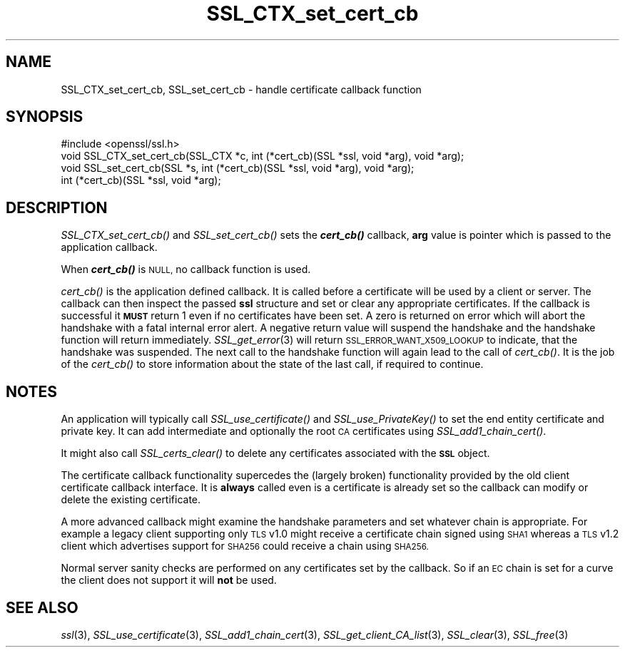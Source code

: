 .\" Automatically generated by Pod::Man 4.09 (Pod::Simple 3.35)
.\"
.\" Standard preamble:
.\" ========================================================================
.de Sp \" Vertical space (when we can't use .PP)
.if t .sp .5v
.if n .sp
..
.de Vb \" Begin verbatim text
.ft CW
.nf
.ne \\$1
..
.de Ve \" End verbatim text
.ft R
.fi
..
.\" Set up some character translations and predefined strings.  \*(-- will
.\" give an unbreakable dash, \*(PI will give pi, \*(L" will give a left
.\" double quote, and \*(R" will give a right double quote.  \*(C+ will
.\" give a nicer C++.  Capital omega is used to do unbreakable dashes and
.\" therefore won't be available.  \*(C` and \*(C' expand to `' in nroff,
.\" nothing in troff, for use with C<>.
.tr \(*W-
.ds C+ C\v'-.1v'\h'-1p'\s-2+\h'-1p'+\s0\v'.1v'\h'-1p'
.ie n \{\
.    ds -- \(*W-
.    ds PI pi
.    if (\n(.H=4u)&(1m=24u) .ds -- \(*W\h'-12u'\(*W\h'-12u'-\" diablo 10 pitch
.    if (\n(.H=4u)&(1m=20u) .ds -- \(*W\h'-12u'\(*W\h'-8u'-\"  diablo 12 pitch
.    ds L" ""
.    ds R" ""
.    ds C` ""
.    ds C' ""
'br\}
.el\{\
.    ds -- \|\(em\|
.    ds PI \(*p
.    ds L" ``
.    ds R" ''
.    ds C`
.    ds C'
'br\}
.\"
.\" Escape single quotes in literal strings from groff's Unicode transform.
.ie \n(.g .ds Aq \(aq
.el       .ds Aq '
.\"
.\" If the F register is >0, we'll generate index entries on stderr for
.\" titles (.TH), headers (.SH), subsections (.SS), items (.Ip), and index
.\" entries marked with X<> in POD.  Of course, you'll have to process the
.\" output yourself in some meaningful fashion.
.\"
.\" Avoid warning from groff about undefined register 'F'.
.de IX
..
.if !\nF .nr F 0
.if \nF>0 \{\
.    de IX
.    tm Index:\\$1\t\\n%\t"\\$2"
..
.    if !\nF==2 \{\
.        nr % 0
.        nr F 2
.    \}
.\}
.\"
.\" Accent mark definitions (@(#)ms.acc 1.5 88/02/08 SMI; from UCB 4.2).
.\" Fear.  Run.  Save yourself.  No user-serviceable parts.
.    \" fudge factors for nroff and troff
.if n \{\
.    ds #H 0
.    ds #V .8m
.    ds #F .3m
.    ds #[ \f1
.    ds #] \fP
.\}
.if t \{\
.    ds #H ((1u-(\\\\n(.fu%2u))*.13m)
.    ds #V .6m
.    ds #F 0
.    ds #[ \&
.    ds #] \&
.\}
.    \" simple accents for nroff and troff
.if n \{\
.    ds ' \&
.    ds ` \&
.    ds ^ \&
.    ds , \&
.    ds ~ ~
.    ds /
.\}
.if t \{\
.    ds ' \\k:\h'-(\\n(.wu*8/10-\*(#H)'\'\h"|\\n:u"
.    ds ` \\k:\h'-(\\n(.wu*8/10-\*(#H)'\`\h'|\\n:u'
.    ds ^ \\k:\h'-(\\n(.wu*10/11-\*(#H)'^\h'|\\n:u'
.    ds , \\k:\h'-(\\n(.wu*8/10)',\h'|\\n:u'
.    ds ~ \\k:\h'-(\\n(.wu-\*(#H-.1m)'~\h'|\\n:u'
.    ds / \\k:\h'-(\\n(.wu*8/10-\*(#H)'\z\(sl\h'|\\n:u'
.\}
.    \" troff and (daisy-wheel) nroff accents
.ds : \\k:\h'-(\\n(.wu*8/10-\*(#H+.1m+\*(#F)'\v'-\*(#V'\z.\h'.2m+\*(#F'.\h'|\\n:u'\v'\*(#V'
.ds 8 \h'\*(#H'\(*b\h'-\*(#H'
.ds o \\k:\h'-(\\n(.wu+\w'\(de'u-\*(#H)/2u'\v'-.3n'\*(#[\z\(de\v'.3n'\h'|\\n:u'\*(#]
.ds d- \h'\*(#H'\(pd\h'-\w'~'u'\v'-.25m'\f2\(hy\fP\v'.25m'\h'-\*(#H'
.ds D- D\\k:\h'-\w'D'u'\v'-.11m'\z\(hy\v'.11m'\h'|\\n:u'
.ds th \*(#[\v'.3m'\s+1I\s-1\v'-.3m'\h'-(\w'I'u*2/3)'\s-1o\s+1\*(#]
.ds Th \*(#[\s+2I\s-2\h'-\w'I'u*3/5'\v'-.3m'o\v'.3m'\*(#]
.ds ae a\h'-(\w'a'u*4/10)'e
.ds Ae A\h'-(\w'A'u*4/10)'E
.    \" corrections for vroff
.if v .ds ~ \\k:\h'-(\\n(.wu*9/10-\*(#H)'\s-2\u~\d\s+2\h'|\\n:u'
.if v .ds ^ \\k:\h'-(\\n(.wu*10/11-\*(#H)'\v'-.4m'^\v'.4m'\h'|\\n:u'
.    \" for low resolution devices (crt and lpr)
.if \n(.H>23 .if \n(.V>19 \
\{\
.    ds : e
.    ds 8 ss
.    ds o a
.    ds d- d\h'-1'\(ga
.    ds D- D\h'-1'\(hy
.    ds th \o'bp'
.    ds Th \o'LP'
.    ds ae ae
.    ds Ae AE
.\}
.rm #[ #] #H #V #F C
.\" ========================================================================
.\"
.IX Title "SSL_CTX_set_cert_cb 3"
.TH SSL_CTX_set_cert_cb 3 "2017-05-25" "1.0.2l" "OpenSSL"
.\" For nroff, turn off justification.  Always turn off hyphenation; it makes
.\" way too many mistakes in technical documents.
.if n .ad l
.nh
.SH "NAME"
SSL_CTX_set_cert_cb, SSL_set_cert_cb \- handle certificate callback function
.SH "SYNOPSIS"
.IX Header "SYNOPSIS"
.Vb 1
\& #include <openssl/ssl.h>
\&
\& void SSL_CTX_set_cert_cb(SSL_CTX *c, int (*cert_cb)(SSL *ssl, void *arg), void *arg);
\& void SSL_set_cert_cb(SSL *s, int (*cert_cb)(SSL *ssl, void *arg), void *arg);
\&
\& int (*cert_cb)(SSL *ssl, void *arg);
.Ve
.SH "DESCRIPTION"
.IX Header "DESCRIPTION"
\&\fISSL_CTX_set_cert_cb()\fR and \fISSL_set_cert_cb()\fR sets the \fB\f(BIcert_cb()\fB\fR callback,
\&\fBarg\fR value is pointer which is passed to the application callback.
.PP
When \fB\f(BIcert_cb()\fB\fR is \s-1NULL,\s0 no callback function is used.
.PP
\&\fIcert_cb()\fR is the application defined callback. It is called before a
certificate will be used by a client or server. The callback can then inspect
the passed \fBssl\fR structure and set or clear any appropriate certificates. If
the callback is successful it \fB\s-1MUST\s0\fR return 1 even if no certificates have
been set. A zero is returned on error which will abort the handshake with a
fatal internal error alert. A negative return value will suspend the handshake
and the handshake function will return immediately.
\&\fISSL_get_error\fR\|(3) will return \s-1SSL_ERROR_WANT_X509_LOOKUP\s0 to
indicate, that the handshake was suspended. The next call to the handshake
function will again lead to the call of \fIcert_cb()\fR. It is the job of the
\&\fIcert_cb()\fR to store information about the state of the last call,
if required to continue.
.SH "NOTES"
.IX Header "NOTES"
An application will typically call \fISSL_use_certificate()\fR and
\&\fISSL_use_PrivateKey()\fR to set the end entity certificate and private key.
It can add intermediate and optionally the root \s-1CA\s0 certificates using
\&\fISSL_add1_chain_cert()\fR.
.PP
It might also call \fISSL_certs_clear()\fR to delete any certificates associated
with the \fB\s-1SSL\s0\fR object.
.PP
The certificate callback functionality supercedes the (largely broken)
functionality provided by the old client certificate callback interface.
It is \fBalways\fR called even is a certificate is already set so the callback
can modify or delete the existing certificate.
.PP
A more advanced callback might examine the handshake parameters and set
whatever chain is appropriate. For example a legacy client supporting only
\&\s-1TLS\s0 v1.0 might receive a certificate chain signed using \s-1SHA1\s0 whereas a
\&\s-1TLS\s0 v1.2 client which advertises support for \s-1SHA256\s0 could receive a chain
using \s-1SHA256.\s0
.PP
Normal server sanity checks are performed on any certificates set
by the callback. So if an \s-1EC\s0 chain is set for a curve the client does not
support it will \fBnot\fR be used.
.SH "SEE ALSO"
.IX Header "SEE ALSO"
\&\fIssl\fR\|(3), \fISSL_use_certificate\fR\|(3),
\&\fISSL_add1_chain_cert\fR\|(3),
\&\fISSL_get_client_CA_list\fR\|(3),
\&\fISSL_clear\fR\|(3), \fISSL_free\fR\|(3)
